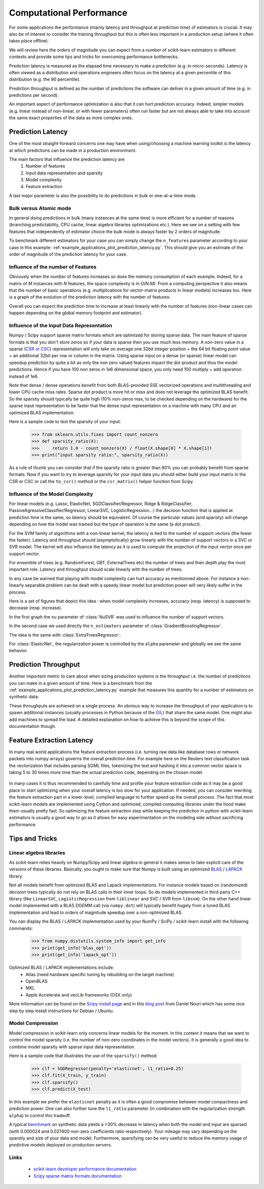 .. _computational_performance:

=========================
Computational Performance
=========================

For some applications the performance (mainly latency and throughput at
prediction time) of estimators is crucial. It may also be of interest to
consider the training throughput but this is often less important in a
production setup (where it often takes place offline).

We will review here the orders of magnitude you can expect from a number of
scikit-learn estimators in different contexts and provide some tips and
tricks for overcoming performance bottlenecks.

Prediction latency is measured as the elapsed time necessary to make a
prediction (e.g. in micro-seconds). Latency is often viewed as a distribution
and operations engineers often focus on the latency at a given percentile of
this distribution (e.g. the 90 percentile).

Prediction throughput is defined as the number of predictions the software can
deliver in a given amount of time (e.g. in predictions per second).

An important aspect of performance optimization is also that it can hurt
prediction accuracy. Indeed, simpler models (e.g. linear instead of
non-linear, or with fewer parameters) often run faster but are not always able
to take into account the same exact properties of the data as more complex ones.

Prediction Latency
==================

One of the most straight-forward concerns one may have when using/choosing a
machine learning toolkit is the latency at which predictions can be made in a
production environment.

The main factors that influence the prediction latency are
  1. Number of features
  2. Input data representation and sparsity
  3. Model complexity
  4. Feature extraction

A last major parameter is also the possibility to do predictions in bulk or
one-at-a-time mode.

Bulk versus Atomic mode
-----------------------

In general doing predictions in bulk (many instances at the same time) is
more efficient for a number of reasons (branching predictability, CPU cache,
linear algebra libraries optimizations etc.). Here we see on a setting
with few features that independently of estimator choice the bulk mode is
always faster by 2 orders of magnitude:

.. |atomic_prediction_latency| image::  ../auto_examples/applications/images/plot_prediction_latency_1.png
    :target: ../auto_examples/applications/plot_prediction_latency.html
    :scale: 80

.. centered:: |atomic_prediction_latency|

.. |bulk_prediction_latency| image::  ../auto_examples/applications/images/plot_prediction_latency_2.png
    :target: ../auto_examples/applications/plot_prediction_latency.html
    :scale: 80

.. centered:: |bulk_prediction_latency|

To benchmark different estimators for your case you can simply change the
``n_features`` parameter according to your case in this example:
:ref:`example_applications_plot_prediction_latency.py`. This should give you
an estimate of the order of magnitude of the prediction latency for your case.

Influence of the number of Features
-----------------------------------

Obviously when the number of features increases so does the memory
consumption of each example. Indeed, for a matrix of `M` instances with `N`
features, the space complexity is in `O(N.M)`. From a computing perspective
it also means that the number of basic operations (e.g. multiplications for
vector-matrix products in linear models) increases too. Here is a graph of
the evolution of the prediction latency with the number of features:

.. |influence_of_n_features_on_latency| image::  ../auto_examples/applications/images/plot_prediction_latency_3.png
    :target: ../auto_examples/applications/plot_prediction_latency.html
    :scale: 80

.. centered:: |influence_of_n_features_on_latency|

Overall you can expect the prediction time to increase at least linearly with
the number of features (non-linear cases can happen depending on the global
memory footprint and estimator).

Influence of the Input Data Representation
------------------------------------------

Numpy / Scipy support sparse matrix formats which are optimized for storing
sparse data. The main feature of sparse formats is that you don't store zeros
so if your data is sparse then you use much less memory. A non-zero value in
a sparse (`CSR or CSC <http://docs.scipy.org/doc/scipy/reference/sparse.html>`_)
representation will only take on average one 32bit integer position + the 64
bit floating point value + an additional 32bit per row or column in the matrix.
Using sparse input on a dense (or sparse) linear model can speedup prediction
by quite a bit as only the non zero valued features impact the dot product
and thus the model predictions. Hence if you have 100 non zeros in 1e6
dimensional space, you only need 100 multiply + add operation instead of 1e6.

Note that dense / dense operations benefit from both BLAS-provided SSE
vectorized operations and multithreading and lower CPU cache miss rates. Sparse
dot product is more hit or miss and does not leverage the optimized BLAS
benefit. So the sparsity should typically be quite high (10% non-zeros max,
to be checked depending on the hardware) for the sparse input representation
to be faster that the dense input representation on a machine with many CPU and
an optimized BLAS implementation.

Here is a sample code to test the sparsity of your input:

    >>> from sklearn.utils.fixes import count_nonzero
    >>> def sparsity_ratio(X):
    >>>     return 1.0 - count_nonzero(X) / float(X.shape[0] * X.shape[1])
    >>> print("input sparsity ratio:", sparsity_ratio(X))

As a rule of thumb you can consider that if the sparsity ratio is greater
than 90% you can probably benefit from sparse formats. Now if you want to try
to leverage sparsity for your input data you should either build your input
matrix in the CSR or CSC or call the ``to_csr()`` method or the ``csr_matrix()``
helper function from Scipy.

Influence of the Model Complexity
---------------------------------

For linear models (e.g. Lasso, ElasticNet, SGDClassifier/Regressor,
Ridge & RidgeClassifier, PassiveAgressiveClassifier/Regressor, LinearSVC,
LogisticRegression...) the decision function that is applied at prediction
time is the same, so latency should be equivalent. Of course the particular
values (and sparsity) will change depending on how the model was trained but
the type of operation is the same (a dot product).

For the SVM family of algorithms with a non-linear kernel, the latency is tied
to the number of support vectors (the fewer the faster). Latency and
throughput should (asymptotically) grow linearly with the number of support
vectors in a SVC or SVR model. The kernel will also influence the latency as
it is used to compute the projection of the input vector once per support
vector.

For ensemble of trees (e.g. RandomForest, GBT, ExternalTrees etc) the
number of trees and their depth play the most important role. Latency and
throughput should scale linearly with the number of trees.

In any case be warned that playing with model complexity can hurt accuracy as
mentionned above. For instance a non-linearly separable problem can be dealt
with a speedy linear model but prediction power will very likely suffer in
the process.

Here is a set of figures that depict this idea : when model complexity
increases, accuracy (resp. latency) is supposed to decrease (resp. increase).

In the first graph the ``nu`` parameter of :class:`NuSVR` was used to
influence the number of support vectors.

.. |nusvr_model_complexity| image::  ../auto_examples/applications/images/plot_model_complexity_influence_1.png
    :target: ../auto_examples/applications/plot_model_complexity_influence.html
    :scale: 80

.. centered:: |nusvr_model_complexity|

In the second case we used directly the ``n_estimators`` parameter of
:class:`GradientBoostingRegressor`.

.. |gbt_model_complexity| image::  ../auto_examples/applications/images/plot_model_complexity_influence_2.png
    :target: ../auto_examples/applications/plot_model_complexity_influence.html
    :scale: 80

.. centered:: |gbt_model_complexity|

The idea is the same with :class:`ExtraTreesRegressor`:

.. |et_model_complexity| image::  ../auto_examples/applications/images/plot_model_complexity_influence_3.png
    :target: ../auto_examples/applications/plot_model_complexity_influence.html
    :scale: 80

.. centered:: |et_model_complexity|

For :class:`ElasticNet`, the regularization power is controlled by the
``alpha`` parameter and globally we see the same behavior.

.. |en_model_complexity| image::  ../auto_examples/applications/images/plot_model_complexity_influence_4.png
    :target: ../auto_examples/applications/plot_model_complexity_influence.html
    :scale: 80

.. centered:: |en_model_complexity|

Prediction Throughput
=====================

Another important metric to care about when sizing production systems is the
throughput i.e. the number of predictions you can make in a given amount of
time. Here is a benchmark from the
:ref:`example_applications_plot_prediction_latency.py` example that measures
this quantity for a number of estimators on synthetic data:

.. |throughput_benchmark| image::  ../auto_examples/applications/images/plot_prediction_latency_4.png
    :target: ../auto_examples/applications/plot_prediction_latency.html
    :scale: 80

.. centered:: |throughput_benchmark|

These throughputs are achieved on a single process. An obvious way to
increase the throughput of your application is to spawn additional instances
(usually processes in Python because of the
`GIL <https://wiki.python.org/moin/GlobalInterpreterLock>`_) that share the
same model. One might also add machines to spread the load. A detailed
explanation on how to achieve this is beyond the scope of this documentation
though.

Feature Extraction Latency
==========================

In many real world applications the feature extraction process (i.e. turning
raw data like database rows or network packets into numpy arrays) governs the
overall prediction time. For example here on the Reuters text classification
task the vectorization that includes parsing SGML files, tokenizing the text
and hashing it into a common vector space is taking 5 to 30 times more time
than the actual prediction code, depending on the chosen model.

 .. |computation_time| image::  ../auto_examples/applications/images/plot_out_of_core_classification_3.png
    :target: ../auto_examples/applications/plot_out_of_core_classification.html
    :scale: 80

.. centered:: |computation_time|

In many cases it is thus recommended to carefully time and profile your
feature extraction code as it may be a good place to start optimizing when
your overall latency is too slow for your application. If needed,
you can consider rewriting the feature extraction part in a lower-level,
compiled language to further speed up the overall process. The fact that
most scikit-learn models are implemented using Cython and optimized,
compiled computing libraries under the hood make them usually pretty fast.
So optimizing the feature extraction step while keeping the prediction in
python with scikit-learn estimators is usually a good way to go as it allows
for easy experimentation on the modeling side without sacrificing performance.

Tips and Tricks
===============

Linear algebra libraries
------------------------

As scikit-learn relies heavily on Numpy/Scipy and linear algebra in general it
makes sense to take explicit care of the versions of these libraries.
Basically, you ought to make sure that Numpy is built using an optimized `BLAS
<http://en.wikipedia.org/wiki/Basic_Linear_Algebra_Subprograms>`_ /
`LAPACK <http://en.wikipedia.org/wiki/LAPACK>`_ library.

Not all models benefit from optimized BLAS and Lapack implementations. For
instance models based on (randomized) decision trees typically do not rely on
BLAS calls in their inner loops. So do models implemented in third party C++
library (like ``LinearSVC``, ``LogisticRegression`` from ``liblinear`` and SVC /
SVR from ``libsvm``). On the other hand linear model implemented with a BLAS
DGEMM call (via ``numpy.dot``) will typically benefit hugely from a tuned BLAS
implementation and lead to orders of magnitude speedup over a non-optimized
BLAS.

You can display the BLAS / LAPACK implementation used by your NumPy / SciPy /
scikit-learn install with the following commands:


    >>> from numpy.distutils.system_info import get_info
    >>> print(get_info('blas_opt'))
    >>> print(get_info('lapack_opt'))


Optimized BLAS / LAPACK implementations include:
 - Atlas (need hardware specific tuning by rebuilding on the target machine)
 - OpenBLAS
 - MKL
 - Apple Accelerate and vecLib frameworks (OSX only)

More information can be found on the `Scipy install page <http://docs.scipy
.org/doc/numpy/user/install.html>`_
and in this
`blog post <http://danielnouri.org/notes/2012/12/19/libblas-and-liblapack-issues-and-speed,-with-scipy-and-ubuntu/>`_
from Daniel Nouri which has some nice step by step install instructions for
Debian / Ubuntu.

Model Compression
-----------------

Model compression in scikit-learn only concerns linear models for the moment.
In this context it means that we want to control the model sparsity (i.e. the
number of non-zero coordinates in the model vectors). It is generally a good
idea to combine model sparsity with sparse input data representation.

Here is a sample code that illustrates the use of the ``sparsify()`` method:

    >>> clf = SGDRegressor(penalty='elasticnet', l1_ratio=0.25)
    >>> clf.fit(X_train, y_train)
    >>> clf.sparsify()
    >>> clf.predict(X_test)

In this example we prefer the ``elasticnet`` penalty as it is often a good
compromise between model compactness and prediction power. One can also
further tune the ``l1_ratio`` parameter (in combination with the
regularization strength ``alpha``) to control this tradeoff.

A typical `benchmark <https://github.com/scikit-learn/scikit-learn/tree/masternchmarks/bench_sparsify.py>`_
on synthetic data yields a >30% decrease in latency when both the model and
input are sparsed (with 0.000024 and 0.027400 non-zero coefficients ratio
respectively). Your mileage may vary depending on the sparsity and size of
your data and model.
Furthermore, sparsifying can be very useful to reduce the memory usage of
predictive models deployed on production servers.

Links
-----

  - `scikit-learn developer performance documentation <../developers/performance.html>`_
  - `Scipy sparse matrix formats documentation <http://docs.scipy.org/doc/scipy/reference/sparse.html>`_
